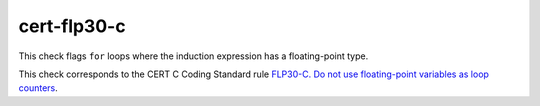 .. title:: clang-tidy - cert-flp30-c

cert-flp30-c
============

This check flags ``for`` loops where the induction expression has a
floating-point type.

This check corresponds to the CERT C Coding Standard rule
`FLP30-C. Do not use floating-point variables as loop counters
<https://www.securecoding.cert.org/confluence/display/c/FLP30-C.+Do+not+use+floating-point+variables+as+loop+counters>`_.
